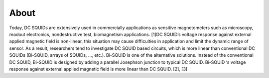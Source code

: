 *************
About
*************

Today, DC SQUIDs are extensively used in commercially applications as sensitive magnetometers such as 
microscopy, readout electronics, nondestructive test, biomagnetism applications. [1]DC SQUID’s voltage 
response against external applied magnetic field is non-linear, this situation may cause difficulties in application
and limit the dynamic range of sensor. As a result, researchers tend to investigate DC SQUID based circuits, 
which is more linear than conventional DC SQUIDs (Bi-SQUID, arrays of SQUIDs, …, etc.). Bi-SQUID is one
of the alternative solutions. Instead of the conventional DC SQUID, Bi-SQUID is designed by adding a parallel 
Josephson junction to typical DC SQUID. Bi-SQUID ‘s voltage response against external applied magnetic field
is more linear than DC SQUID. [2], [3]
